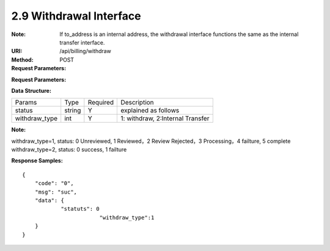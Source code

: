 
2.9 Withdrawal Interface
~~~~~~~~~~~~~~~~~~~~~~~~~~~~~~~~~~~~~~~~~~~~~~~~
:Note: If to_address is an internal address, the withdrawal interface functions the same as the internal transfer interface.
:URI: /api/billing/withdraw
:Method: POST
:Request Parameters:

=========== =========== =========== =========================================================
Params	    Type	      Required	  Description
request_id  string	    Y	          unique ID for each HTTP request
from_uid    string	    Y	          from user id
to_address  string	    Y	          withdrawal address
amount      string	    Y	          transfer amount
symbol      string      Y           symbol name
app_id	    string	    Y	          app id
time	      long	      Y	          timestamp
sign	      string	    Y	          sign value
=========== =========== =========== =========================================================

:Request Parameters:

=========== =========== =========== =========================================================
Params	    Type	      Required	  Description
code	      string	    Y	          error code，0 means success
msg         string      Y           error code description
data	      json	      Y	          response data，status=0->success, status=1->failure
=========== =========== =========== =========================================================

:Data Structure:

============== ======= =========== =================================================
Params         Type    Required    Description
status         string  Y           explained as follows
withdraw_type  int     Y           1: withdraw, 2:Internal Transfer
============== ======= =========== =================================================

**Note:**

withdraw_type=1, status: 0 Unreviewed, 1 Reviewed，2 Review Rejected，3 Processing，4 failture, 5 complete
withdraw_type=2, status: 0 success, 1 failture

:Response Samples:

::

	{
	    "code": "0",
	    "msg": "suc",
	    "data": {
		    "statuts": 0
				"withdraw_type":1
	    }
	}

